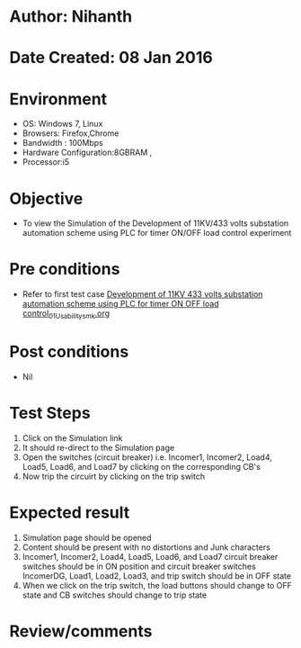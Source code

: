 * Author: Nihanth
* Date Created: 08 Jan 2016
* Environment
  - OS: Windows 7, Linux
  - Browsers: Firefox,Chrome
  - Bandwidth : 100Mbps
  - Hardware Configuration:8GBRAM , 
  - Processor:i5

* Objective
  - To view the Simulation of the Development of 11KV/433 volts substation automation scheme using PLC for timer ON/OFF load control experiment

* Pre conditions
  - Refer to first test case [[https://github.com/Virtual-Labs/substration-automation-nitk/blob/master/test-cases/integration_test-cases/Development of 11KV 433 volts substation automation scheme using PLC for timer ON OFF load control/Development of 11KV 433 volts substation automation scheme using PLC for timer ON OFF load control_01_Usability_smk.org][Development of 11KV 433 volts substation automation scheme using PLC for timer ON OFF load control_01_Usability_smk.org]]

* Post conditions
  - Nil
* Test Steps
  1. Click on the Simulation link 
  2. It should re-direct to the Simulation page
  3. Open the switches (circuit breaker) i.e. Incomer1, Incomer2, Load4, Load5, Load6, and Load7 by clicking on the corresponding CB's 
  4. Now trip the circuirt by clicking on the trip switch

* Expected result
  1. Simulation page should be opened
  2. Content should be present with no distortions and Junk characters
  3. Incomer1, Incomer2, Load4, Load5, Load6, and Load7 circuit breaker switches should be in ON position and circuit breaker switches IncomerDG, Load1, Load2, Load3, and trip switch should be in OFF state
  4. When we click on the trip switch, the load buttons should change to OFF state and CB switches should change to trip state

* Review/comments


